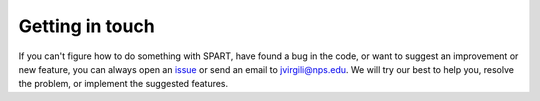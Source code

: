 Getting in touch
================

If you can't figure how to do something with SPART, have found a bug in the code, or want to suggest an improvement or new feature, you can always open an `issue <https://github.com/NPS-SRL/SPART/issues>`_ or send an email to jvirgili@nps.edu. We will try our best to help you, resolve the problem, or implement the suggested features.


	



